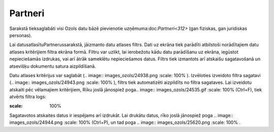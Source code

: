 .. 112 Partneri************ 


Sarakstā tieksaglabāti visi Ozols datu bāzē pievienotie
uzņēmuma:doc:`Partneri<312>` (gan fiziskas, gan juridiskas personas).



Lai datusatlasītuPartnerussarakstā, jāizmanto datu atlases filtrs.
Dati uz ekrāna tiek parādīti atbilstoši norādītajiem datu atlases
kritērijiem filtra ekrāna formā. Filtru var uzlikt, lai ierobežotu
kādu datu parādīšanu uz ekrāna, iegūstot nepieciešamās izdrukas, vai
arī ātrāk sameklētu nepieciešamos datus. Filtrs tiek izmantots arī
atskaišu sagatavošanā un atsevišķu dokumentu satura aizpildīšanā.

Datu atlases kritērijus var saglabāt (.. image::
images_ozols/24938.png
:scale: 100%
). Izvēloties izveidoto filtra sagatavi (.. image::
images_ozols/24943.png
:scale: 100%
), filtrs tiek automatizēti aizpildīts no filtra sagataves. Lai
izveidotu atskaiti pēc vēlamajiem kritērijiem, Rīku joslā jānospiež
poga.. image:: images_ozols/24535.gif
:scale: 100%
(Ctrl+F), tiek atvērts filtra logs:



.. image:: images_ozols/25935.png
:scale: 100%




Sagatavotos atskaites datus ir iespējams arī izdrukāt. Lai drukātu
datus, rīko joslā jānospiež poga .. image:: images_ozols/24944.png
:scale: 100%
(Ctrl+P), un tad poga .. image:: images_ozols/25620.png
:scale: 100%
.

 